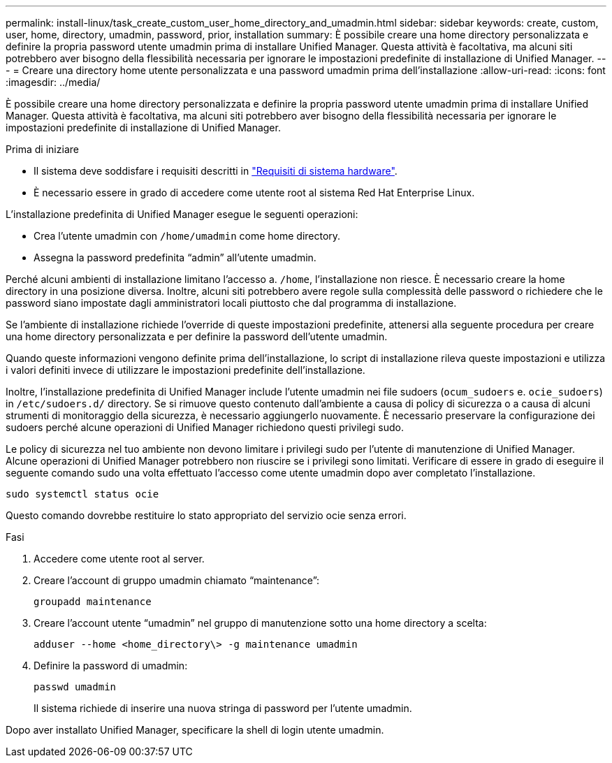 ---
permalink: install-linux/task_create_custom_user_home_directory_and_umadmin.html 
sidebar: sidebar 
keywords: create, custom, user, home, directory, umadmin, password, prior, installation 
summary: È possibile creare una home directory personalizzata e definire la propria password utente umadmin prima di installare Unified Manager. Questa attività è facoltativa, ma alcuni siti potrebbero aver bisogno della flessibilità necessaria per ignorare le impostazioni predefinite di installazione di Unified Manager. 
---
= Creare una directory home utente personalizzata e una password umadmin prima dell'installazione
:allow-uri-read: 
:icons: font
:imagesdir: ../media/


[role="lead"]
È possibile creare una home directory personalizzata e definire la propria password utente umadmin prima di installare Unified Manager. Questa attività è facoltativa, ma alcuni siti potrebbero aver bisogno della flessibilità necessaria per ignorare le impostazioni predefinite di installazione di Unified Manager.

.Prima di iniziare
* Il sistema deve soddisfare i requisiti descritti in link:concept_virtual_infrastructure_or_hardware_system_requirements.html["Requisiti di sistema hardware"].
* È necessario essere in grado di accedere come utente root al sistema Red Hat Enterprise Linux.


L'installazione predefinita di Unified Manager esegue le seguenti operazioni:

* Crea l'utente umadmin con `/home/umadmin` come home directory.
* Assegna la password predefinita "`admin`" all'utente umadmin.


Perché alcuni ambienti di installazione limitano l'accesso a. `/home`, l'installazione non riesce. È necessario creare la home directory in una posizione diversa. Inoltre, alcuni siti potrebbero avere regole sulla complessità delle password o richiedere che le password siano impostate dagli amministratori locali piuttosto che dal programma di installazione.

Se l'ambiente di installazione richiede l'override di queste impostazioni predefinite, attenersi alla seguente procedura per creare una home directory personalizzata e per definire la password dell'utente umadmin.

Quando queste informazioni vengono definite prima dell'installazione, lo script di installazione rileva queste impostazioni e utilizza i valori definiti invece di utilizzare le impostazioni predefinite dell'installazione.

Inoltre, l'installazione predefinita di Unified Manager include l'utente umadmin nei file sudoers (`ocum_sudoers` e. `ocie_sudoers`) in `/etc/sudoers.d/` directory. Se si rimuove questo contenuto dall'ambiente a causa di policy di sicurezza o a causa di alcuni strumenti di monitoraggio della sicurezza, è necessario aggiungerlo nuovamente. È necessario preservare la configurazione dei sudoers perché alcune operazioni di Unified Manager richiedono questi privilegi sudo.

Le policy di sicurezza nel tuo ambiente non devono limitare i privilegi sudo per l'utente di manutenzione di Unified Manager. Alcune operazioni di Unified Manager potrebbero non riuscire se i privilegi sono limitati. Verificare di essere in grado di eseguire il seguente comando sudo una volta effettuato l'accesso come utente umadmin dopo aver completato l'installazione.

`sudo systemctl  status ocie`

Questo comando dovrebbe restituire lo stato appropriato del servizio ocie senza errori.

.Fasi
. Accedere come utente root al server.
. Creare l'account di gruppo umadmin chiamato "`maintenance`":
+
`groupadd maintenance`

. Creare l'account utente "`umadmin`" nel gruppo di manutenzione sotto una home directory a scelta:
+
`adduser --home <home_directory\> -g maintenance umadmin`

. Definire la password di umadmin:
+
`passwd umadmin`

+
Il sistema richiede di inserire una nuova stringa di password per l'utente umadmin.



Dopo aver installato Unified Manager, specificare la shell di login utente umadmin.
